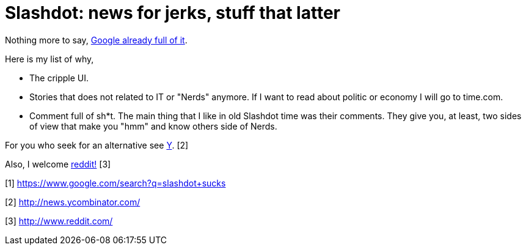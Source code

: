 =  Slashdot: news for jerks, stuff that latter

Nothing more to say,
http://www.google.com/search?q=slashdot+sucks[Google already full of it].

Here is my list of why,

*  The cripple UI.
*  Stories that does not related to IT or "Nerds" anymore.
   If I want to read about politic or economy I will go to time.com.
*  Comment full of sh*t.
   The main thing that I like in old Slashdot time was their comments.
   They give you, at least, two sides of view that make you "hmm" and know
   others side of Nerds.

For you who seek for an alternative see
http://news.ycombinator.com/[Y]. [2]

Also, I welcome http://www.reddit.com/[reddit!] [3]

--

[1] https://www.google.com/search?q=slashdot+sucks

[2] http://news.ycombinator.com/

[3] http://www.reddit.com/
